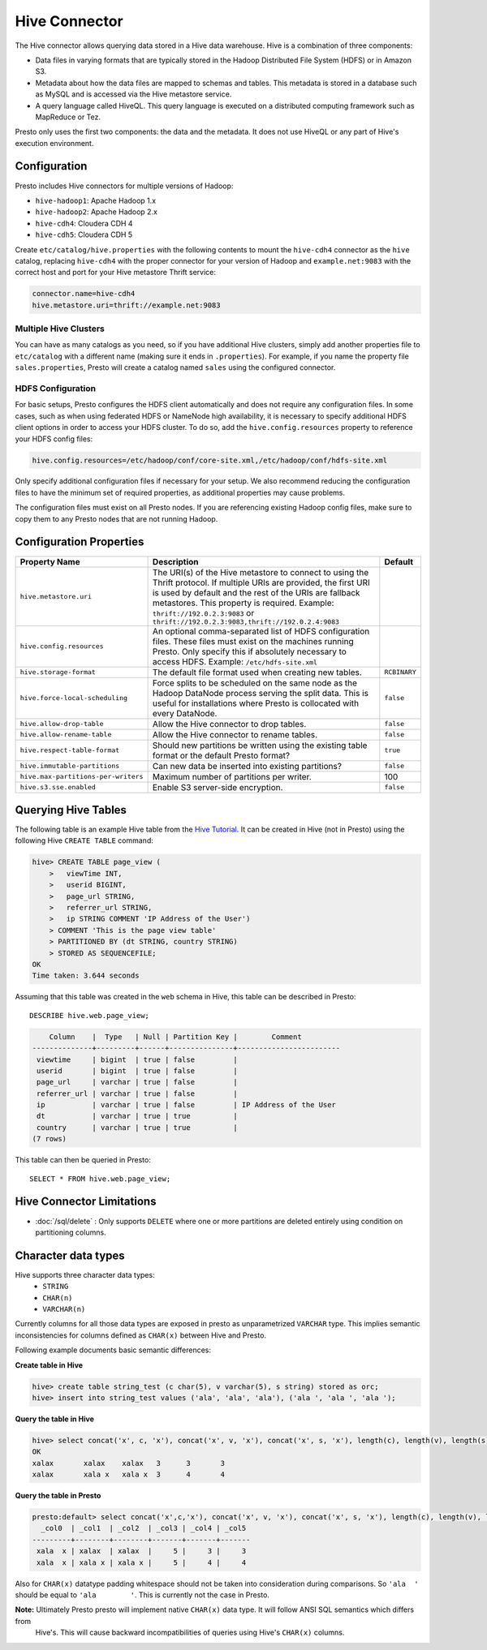 ==============
Hive Connector
==============

The Hive connector allows querying data stored in a Hive
data warehouse. Hive is a combination of three components:

* Data files in varying formats that are typically stored in the
  Hadoop Distributed File System (HDFS) or in Amazon S3.
* Metadata about how the data files are mapped to schemas and tables.
  This metadata is stored in a database such as MySQL and is accessed
  via the Hive metastore service.
* A query language called HiveQL. This query language is executed
  on a distributed computing framework such as MapReduce or Tez.

Presto only uses the first two components: the data and the metadata.
It does not use HiveQL or any part of Hive's execution environment.

Configuration
-------------

Presto includes Hive connectors for multiple versions of Hadoop:

* ``hive-hadoop1``: Apache Hadoop 1.x
* ``hive-hadoop2``: Apache Hadoop 2.x
* ``hive-cdh4``: Cloudera CDH 4
* ``hive-cdh5``: Cloudera CDH 5

Create ``etc/catalog/hive.properties`` with the following contents
to mount the ``hive-cdh4`` connector as the ``hive`` catalog,
replacing ``hive-cdh4`` with the proper connector for your version
of Hadoop and ``example.net:9083`` with the correct host and port
for your Hive metastore Thrift service:

.. code-block:: none

    connector.name=hive-cdh4
    hive.metastore.uri=thrift://example.net:9083

Multiple Hive Clusters
^^^^^^^^^^^^^^^^^^^^^^

You can have as many catalogs as you need, so if you have additional
Hive clusters, simply add another properties file to ``etc/catalog``
with a different name (making sure it ends in ``.properties``). For
example, if you name the property file ``sales.properties``, Presto
will create a catalog named ``sales`` using the configured connector.

HDFS Configuration
^^^^^^^^^^^^^^^^^^

For basic setups, Presto configures the HDFS client automatically and
does not require any configuration files. In some cases, such as when using
federated HDFS or NameNode high availability, it is necessary to specify
additional HDFS client options in order to access your HDFS cluster. To do so,
add the ``hive.config.resources`` property to reference your HDFS config files:

.. code-block:: none

    hive.config.resources=/etc/hadoop/conf/core-site.xml,/etc/hadoop/conf/hdfs-site.xml

Only specify additional configuration files if necessary for your setup.
We also recommend reducing the configuration files to have the minimum
set of required properties, as additional properties may cause problems.

The configuration files must exist on all Presto nodes. If you are
referencing existing Hadoop config files, make sure to copy them to
any Presto nodes that are not running Hadoop.

Configuration Properties
------------------------

================================================== ============================================================ ==========
Property Name                                      Description                                                  Default
================================================== ============================================================ ==========
``hive.metastore.uri``                             The URI(s) of the Hive metastore to connect to using the
                                                   Thrift protocol. If multiple URIs are provided, the first
                                                   URI is used by default and the rest of the URIs are
                                                   fallback metastores. This property is required.
                                                   Example: ``thrift://192.0.2.3:9083`` or
                                                   ``thrift://192.0.2.3:9083,thrift://192.0.2.4:9083``

``hive.config.resources``                          An optional comma-separated list of HDFS
                                                   configuration files. These files must exist on the
                                                   machines running Presto. Only specify this if
                                                   absolutely necessary to access HDFS.
                                                   Example: ``/etc/hdfs-site.xml``

``hive.storage-format``                            The default file format used when creating new tables.       ``RCBINARY``

``hive.force-local-scheduling``                    Force splits to be scheduled on the same node as the Hadoop  ``false``
                                                   DataNode process serving the split data.  This is useful for
                                                   installations where Presto is collocated with every
                                                   DataNode.

``hive.allow-drop-table``                          Allow the Hive connector to drop tables.                     ``false``

``hive.allow-rename-table``                        Allow the Hive connector to rename tables.                   ``false``

``hive.respect-table-format``                      Should new partitions be written using the existing table    ``true``
                                                   format or the default Presto format?

``hive.immutable-partitions``                      Can new data be inserted into existing partitions?           ``false``

``hive.max-partitions-per-writers``                Maximum number of partitions per writer.                     100

``hive.s3.sse.enabled``                            Enable S3 server-side encryption.                            ``false``
================================================== ============================================================ ==========

Querying Hive Tables
--------------------

The following table is an example Hive table from the `Hive Tutorial`_.
It can be created in Hive (not in Presto) using the following
Hive ``CREATE TABLE`` command:

.. _Hive Tutorial: https://cwiki.apache.org/confluence/display/Hive/Tutorial#Tutorial-UsageandExamples

.. code-block:: none

    hive> CREATE TABLE page_view (
        >   viewTime INT,
        >   userid BIGINT,
        >   page_url STRING,
        >   referrer_url STRING,
        >   ip STRING COMMENT 'IP Address of the User')
        > COMMENT 'This is the page view table'
        > PARTITIONED BY (dt STRING, country STRING)
        > STORED AS SEQUENCEFILE;
    OK
    Time taken: 3.644 seconds

Assuming that this table was created in the ``web`` schema in
Hive, this table can be described in Presto::

    DESCRIBE hive.web.page_view;

.. code-block:: none

        Column    |  Type   | Null | Partition Key |        Comment
    --------------+---------+------+---------------+------------------------
     viewtime     | bigint  | true | false         |
     userid       | bigint  | true | false         |
     page_url     | varchar | true | false         |
     referrer_url | varchar | true | false         |
     ip           | varchar | true | false         | IP Address of the User
     dt           | varchar | true | true          |
     country      | varchar | true | true          |
    (7 rows)

This table can then be queried in Presto::

    SELECT * FROM hive.web.page_view;

Hive Connector Limitations
---------------------------

* :doc:`/sql/delete` : Only supports ``DELETE`` where one or more partitions are deleted entirely using condition on partitioning columns.

Character data types
--------------------

Hive supports three character data types:
 - ``STRING``
 - ``CHAR(n)``
 - ``VARCHAR(n)``

Currently columns for all those data types are exposed in presto as unparametrized ``VARCHAR`` type.
This implies semantic inconsistencies for columns defined as ``CHAR(x)`` between Hive and Presto.

Following example documents basic semantic differences:

**Create table in Hive**

.. code-block:: none

    hive> create table string_test (c char(5), v varchar(5), s string) stored as orc;
    hive> insert into string_test values ('ala', 'ala', 'ala'), ('ala ', 'ala ', 'ala ');


**Query the table in Hive**

.. code-block:: none

    hive> select concat('x', c, 'x'), concat('x', v, 'x'), concat('x', s, 'x'), length(c), length(v), length(s) from string_test;
    OK
    xalax	xalax	 xalax	 3	3	3
    xalax	xala x	 xala x	 3	4	4

**Query the table in Presto**

.. code-block:: none

    presto:default> select concat('x',c,'x'), concat('x', v, 'x'), concat('x', s, 'x'), length(c), length(v), length(s) from string_test;
      _col0  | _col1  | _col2  | _col3 | _col4 | _col5
    ---------+--------+--------+-------+-------+-------
     xala  x | xalax  | xalax  |     5 |     3 |     3
     xala  x | xala x | xala x |     5 |     4 |     4

Also for ``CHAR(x)`` datatype padding whitespace should not be taken into consideration during comparisons.
So ``'ala  '`` should be equal to ``'ala        '``. This is currently not the case in Presto.


**Note:** Ultimately Presto presto will implement native ``CHAR(x)`` data type. It will follow ANSI SQL semantics which differs from
 Hive's. This will cause backward incompatibilities of queries using Hive's ``CHAR(x)`` columns.
